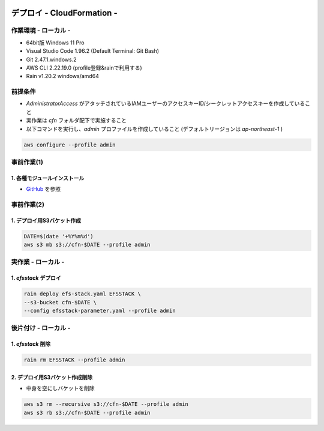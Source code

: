 .. image:: ./doc/001samune.png

=====================================================================
デプロイ - CloudFormation -
=====================================================================

作業環境 - ローカル -
=====================================================================
* 64bit版 Windows 11 Pro
* Visual Studio Code 1.96.2 (Default Terminal: Git Bash)
* Git 2.47.1.windows.2
* AWS CLI 2.22.19.0 (profile登録&rainで利用する)
* Rain v1.20.2 windows/amd64

前提条件
=====================================================================
* *AdministratorAccess* がアタッチされているIAMユーザーのアクセスキーID/シークレットアクセスキーを作成していること
* 実作業は *cfn* フォルダ配下で実施すること
* 以下コマンドを実行し、*admin* プロファイルを作成していること (デフォルトリージョンは *ap-northeast-1* )

.. code-block:: bash

  aws configure --profile admin

事前作業(1)
=====================================================================
1. 各種モジュールインストール
---------------------------------------------------------------------
* `GitHub <https://github.com/tyskJ/common-environment-setup>`_ を参照

事前作業(2)
=====================================================================
1. デプロイ用S3バケット作成
---------------------------------------------------------------------
.. code-block:: bash

  DATE=$(date '+%Y%m%d')
  aws s3 mb s3://cfn-$DATE --profile admin

実作業 - ローカル -
=====================================================================
1. *efsstack* デプロイ
---------------------------------------------------------------------
.. code-block:: bash

  rain deploy efs-stack.yaml EFSSTACK \
  --s3-bucket cfn-$DATE \
  --config efsstack-parameter.yaml --profile admin

後片付け - ローカル -
=====================================================================
1. *efsstack* 削除
---------------------------------------------------------------------
.. code-block:: bash

  rain rm EFSSTACK --profile admin

2. デプロイ用S3バケット作成削除
---------------------------------------------------------------------
* 中身を空にしバケットを削除

.. code-block:: bash

  aws s3 rm --recursive s3://cfn-$DATE --profile admin
  aws s3 rb s3://cfn-$DATE --profile admin
